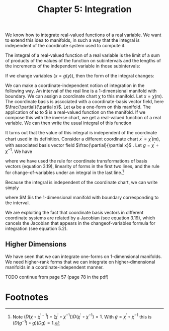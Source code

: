 #+title: Chapter 5: Integration
#+STARTUP: noindent

We know how to integrate real-valued functions of a real variable. We want to
extend this idea to manifolds, in such a way that the integral is independent of
the coordinate system used to compute it.

The integral of a real-valued function of a real variable is the limit of a sum
of products of the values of the function on subintervals and the lengths of the
increments of the independent variable in those subintervals:

\begin{equation}
\int_a^b{f} = \int_a^b{f(x)dx} = \lim_{\Delta x_i \to 0} \sum_i{f(x_i)} \Delta x_i.
\end{equation}

If we change variables $(x = g(y))$, then the form of the integral changes:

\begin{equation}
\begin{align}
\int_a^b{f} &= \int_a^b{f(x)dx} \\
&= \int_{g^{-1}(a)}^{g^{-1}(b)}{f(g(y)) Dg(y)dy} \\
&= \int_{g^{-1}(a)}^{g^{-1}(b)}{(f \circ g) Dg}.
\end{align}
\end{equation}

We can make a coordinate-independent notion of integration in the following way.
An interval of the real line is a 1-dimensional manifold with boundary. We can
assign a coordinate chart χ to this manifold. Let $x = \chi(\mathsf{m})$. The
coordinate basis is associated with a coordinate-basis vector field, here
$\frac{\partial}{\partial x}$. Let $\boldsymbol{\omega}$ be a one-form on this
manifold. The application of $\boldsymbol{\omega}$ to $\frac{\partial}{\partial x}
is a real-valued function on the manifold. If we compose this with the inverse
chart, we get a real-valued function of a real variable. We can then write the
usual integral of this function

\begin{equation}
I = \int_a^b{\boldsymbol{\omega}(\partial / \partial x) \circ \chi^{-1}}.
\end{equation}

It turns out that the value of this integral is independent of the coordinate
chart used in its definition. Consider a different coordinate chart $x^\prime =
\chi^\prime(\mathsf{m})$, with associated basis vector field
$\frac{\partial}{\partial x}$ . Let $g = \chi^\prime \circ \chi^{-1}$. We have

\begin{equation}
\begin{aligned}
\int_{a^{\prime}}^{b^{\prime}} & \boldsymbol{\omega}\left(\partial / \partial \mathrm{x}^{\prime}\right) \circ \chi^{\prime-1} \\
&=\int_{a^{\prime}}^{b^{\prime}} \boldsymbol{\omega}\left(\partial / \partial \mathrm{x}\left(D\left(\chi \circ \chi^{\prime-1}\right) \circ \chi^{\prime}\right)\right) \circ \chi^{\prime-1} \\
&=\int_{a^{\prime}}^{b^{\prime}}\left(\boldsymbol{\omega}(\partial / \partial \mathrm{x}) D\left(\chi \circ \chi^{\prime-1}\right) \circ \chi^{\prime}\right) \circ \chi^{\prime-1} \\
&=\int_{a^{\prime}}^{b^{\prime}}\left(\boldsymbol{\omega}(\partial / \partial \mathrm{x}) \circ \chi^{\prime-1}\right) D\left(\chi \circ \chi^{\prime-1}\right) \\
&=\int_{a}^{b}\left(\left(\left(\boldsymbol{\omega}(\partial / \partial \mathrm{x}) \circ \chi^{-1}\right) D\left(\chi \circ \chi^{\prime-1}\right)\right) \circ g\right) D g \\
&=\int_{a}^{b} \boldsymbol{\omega}(\partial / \partial \mathrm{x}) \circ \chi^{-1},
\end{aligned}
\end{equation}

where we have used the rule for coordinate transformations of basis vectors
(equation 3.19), linearity of forms in the first two lines, and the rule for
change-of-variables under an integral in the last line.[fn:1]

Because the integral is independent of the coordinate chart, we can write simply

\begin{equation}
I = \int_\mathsf{M} \boldsymbol{\omega},
\end{equation}

where $\mathsf{M} $is the 1-dimensional manifold with boundary corresponding to
the interval.

We are exploiting the fact that coordinate basis vectors in different coordinate
systems are related by a Jacobian (see equation 3.19), which cancels the
Jacobian that appears in the changeof-variables formula for integration (see
equation 5.2).

** Higher Dimensions

   We have seen that we can integrate one-forms on 1-dimensional manifolds. We
   need higher-rank forms that we can integrate on higher-dimensional manifolds
   in a coordinate-independent manner.

   TODO continue from page 57 (page 78 in the pdf)

* Footnotes

[fn:1] Note $(D (\chi \circ \chi^{\prime -1}) \circ (\chi^\prime \circ
\chi^{-1})) D(\chi^\prime \circ \chi^{-1}) = 1$. With $g = \chi^\prime \circ
\chi^{-1}$ this is $(D(g^{−1}) \circ g) (Dg) = 1$.
